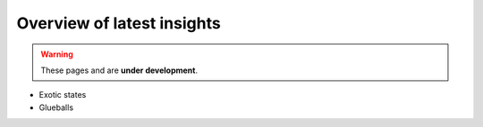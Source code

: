 Overview of latest insights
===========================

.. warning::
  These pages and are **under development**.

- Exotic states
- Glueballs
